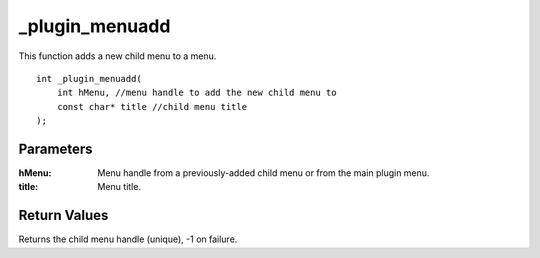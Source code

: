 ===============
_plugin_menuadd
===============
This function adds a new child menu to a menu.

::

    int _plugin_menuadd(
        int hMenu, //menu handle to add the new child menu to
        const char* title //child menu title
    );

----------
Parameters
----------

:hMenu: Menu handle from a previously-added child menu or from the main plugin menu.
:title: Menu title.

-------------
Return Values
-------------
Returns the child menu handle (unique), -1 on failure.
